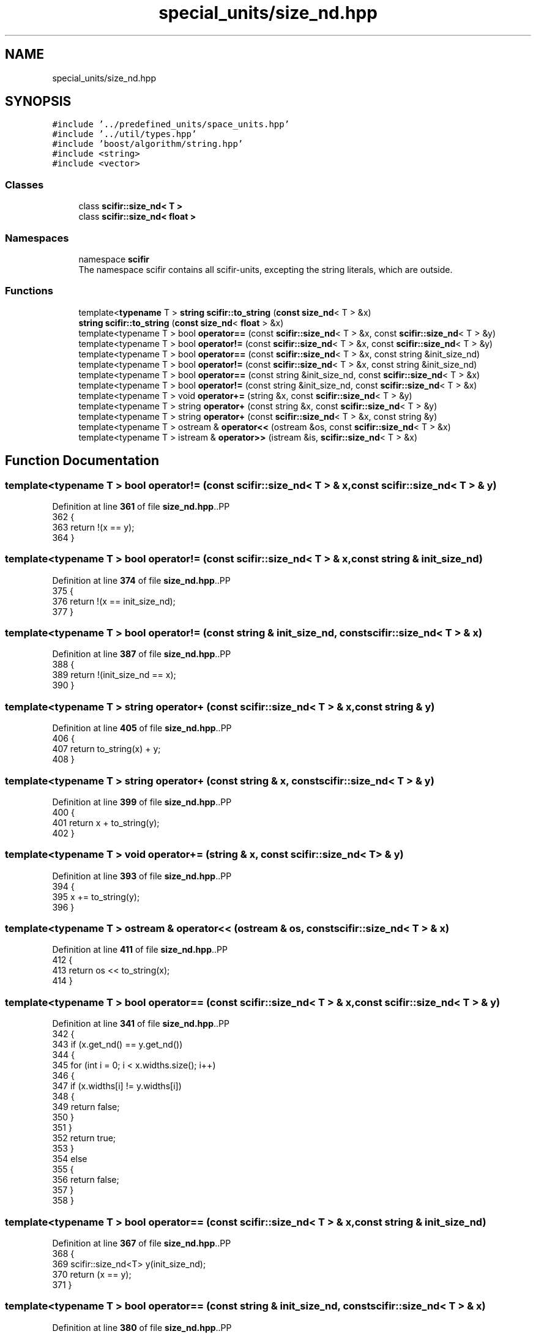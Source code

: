 .TH "special_units/size_nd.hpp" 3 "Version 2.0.0" "scifir-units" \" -*- nroff -*-
.ad l
.nh
.SH NAME
special_units/size_nd.hpp
.SH SYNOPSIS
.br
.PP
\fC#include '\&.\&./predefined_units/space_units\&.hpp'\fP
.br
\fC#include '\&.\&./util/types\&.hpp'\fP
.br
\fC#include 'boost/algorithm/string\&.hpp'\fP
.br
\fC#include <string>\fP
.br
\fC#include <vector>\fP
.br

.SS "Classes"

.in +1c
.ti -1c
.RI "class \fBscifir::size_nd< T >\fP"
.br
.ti -1c
.RI "class \fBscifir::size_nd< float >\fP"
.br
.in -1c
.SS "Namespaces"

.in +1c
.ti -1c
.RI "namespace \fBscifir\fP"
.br
.RI "The namespace scifir contains all scifir-units, excepting the string literals, which are outside\&. "
.in -1c
.SS "Functions"

.in +1c
.ti -1c
.RI "template<\fBtypename\fP T > \fBstring\fP \fBscifir::to_string\fP (\fBconst\fP \fBsize_nd\fP< T > &x)"
.br
.ti -1c
.RI "\fBstring\fP \fBscifir::to_string\fP (\fBconst\fP \fBsize_nd\fP< \fBfloat\fP > &x)"
.br
.ti -1c
.RI "template<typename T > bool \fBoperator==\fP (const \fBscifir::size_nd\fP< T > &x, const \fBscifir::size_nd\fP< T > &y)"
.br
.ti -1c
.RI "template<typename T > bool \fBoperator!=\fP (const \fBscifir::size_nd\fP< T > &x, const \fBscifir::size_nd\fP< T > &y)"
.br
.ti -1c
.RI "template<typename T > bool \fBoperator==\fP (const \fBscifir::size_nd\fP< T > &x, const string &init_size_nd)"
.br
.ti -1c
.RI "template<typename T > bool \fBoperator!=\fP (const \fBscifir::size_nd\fP< T > &x, const string &init_size_nd)"
.br
.ti -1c
.RI "template<typename T > bool \fBoperator==\fP (const string &init_size_nd, const \fBscifir::size_nd\fP< T > &x)"
.br
.ti -1c
.RI "template<typename T > bool \fBoperator!=\fP (const string &init_size_nd, const \fBscifir::size_nd\fP< T > &x)"
.br
.ti -1c
.RI "template<typename T > void \fBoperator+=\fP (string &x, const \fBscifir::size_nd\fP< T > &y)"
.br
.ti -1c
.RI "template<typename T > string \fBoperator+\fP (const string &x, const \fBscifir::size_nd\fP< T > &y)"
.br
.ti -1c
.RI "template<typename T > string \fBoperator+\fP (const \fBscifir::size_nd\fP< T > &x, const string &y)"
.br
.ti -1c
.RI "template<typename T > ostream & \fBoperator<<\fP (ostream &os, const \fBscifir::size_nd\fP< T > &x)"
.br
.ti -1c
.RI "template<typename T > istream & \fBoperator>>\fP (istream &is, \fBscifir::size_nd\fP< T > &x)"
.br
.in -1c
.SH "Function Documentation"
.PP 
.SS "template<typename T > bool operator!= (const \fBscifir::size_nd\fP< T > & x, const \fBscifir::size_nd\fP< T > & y)"

.PP
Definition at line \fB361\fP of file \fBsize_nd\&.hpp\fP\&..PP
.nf
362 {
363     return !(x == y);
364 }
.fi

.SS "template<typename T > bool operator!= (const \fBscifir::size_nd\fP< T > & x, const string & init_size_nd)"

.PP
Definition at line \fB374\fP of file \fBsize_nd\&.hpp\fP\&..PP
.nf
375 {
376     return !(x == init_size_nd);
377 }
.fi

.SS "template<typename T > bool operator!= (const string & init_size_nd, const \fBscifir::size_nd\fP< T > & x)"

.PP
Definition at line \fB387\fP of file \fBsize_nd\&.hpp\fP\&..PP
.nf
388 {
389     return !(init_size_nd == x);
390 }
.fi

.SS "template<typename T > string operator+ (const \fBscifir::size_nd\fP< T > & x, const string & y)"

.PP
Definition at line \fB405\fP of file \fBsize_nd\&.hpp\fP\&..PP
.nf
406 {
407     return to_string(x) + y;
408 }
.fi

.SS "template<typename T > string operator+ (const string & x, const \fBscifir::size_nd\fP< T > & y)"

.PP
Definition at line \fB399\fP of file \fBsize_nd\&.hpp\fP\&..PP
.nf
400 {
401     return x + to_string(y);
402 }
.fi

.SS "template<typename T > void operator+= (string & x, const \fBscifir::size_nd\fP< T > & y)"

.PP
Definition at line \fB393\fP of file \fBsize_nd\&.hpp\fP\&..PP
.nf
394 {
395     x += to_string(y);
396 }
.fi

.SS "template<typename T > ostream & operator<< (ostream & os, const \fBscifir::size_nd\fP< T > & x)"

.PP
Definition at line \fB411\fP of file \fBsize_nd\&.hpp\fP\&..PP
.nf
412 {
413     return os << to_string(x);
414 }
.fi

.SS "template<typename T > bool operator== (const \fBscifir::size_nd\fP< T > & x, const \fBscifir::size_nd\fP< T > & y)"

.PP
Definition at line \fB341\fP of file \fBsize_nd\&.hpp\fP\&..PP
.nf
342 {
343     if (x\&.get_nd() == y\&.get_nd())
344     {
345         for (int i = 0; i < x\&.widths\&.size(); i++)
346         {
347             if (x\&.widths[i] != y\&.widths[i])
348             {
349                 return false;
350             }
351         }
352         return true;
353     }
354     else
355     {
356         return false;
357     }
358 }
.fi

.SS "template<typename T > bool operator== (const \fBscifir::size_nd\fP< T > & x, const string & init_size_nd)"

.PP
Definition at line \fB367\fP of file \fBsize_nd\&.hpp\fP\&..PP
.nf
368 {
369     scifir::size_nd<T> y(init_size_nd);
370     return (x == y);
371 }
.fi

.SS "template<typename T > bool operator== (const string & init_size_nd, const \fBscifir::size_nd\fP< T > & x)"

.PP
Definition at line \fB380\fP of file \fBsize_nd\&.hpp\fP\&..PP
.nf
381 {
382     scifir::size_nd<T> y(init_size_nd);
383     return (x == y);
384 }
.fi

.SS "template<typename T > istream & operator>> (istream & is, \fBscifir::size_nd\fP< T > & x)"

.PP
Definition at line \fB417\fP of file \fBsize_nd\&.hpp\fP\&..PP
.nf
418 {
419     char a[256];
420     is\&.getline(a, 256);
421     string b(a);
422     x = scifir::size_nd<T>(b);
423     return is;
424 }
.fi

.SH "Author"
.PP 
Generated automatically by Doxygen for scifir-units from the source code\&.
